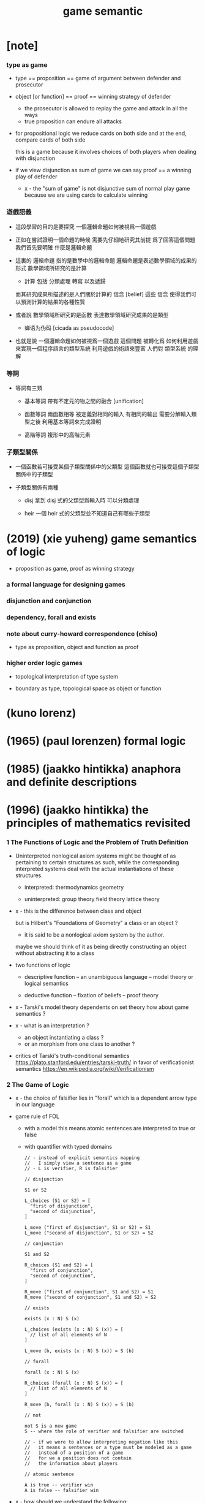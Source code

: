 #+title: game semantic

* [note]

*** type as game

    - type == proposition == game of argument between defender and prosecutor

    - object [or function] == proof == winning strategy of defender
      - the prosecutor is allowed to replay the game
        and attack in all the ways
      - true proposition can endure all attacks

    - for propositional logic
      we reduce cards on both side
      and at the end, compare cards of both side

      this is a game
      because it involves choices of both players
      when dealing with disjunction

    - if we view disjunction as sum of game
      we can say
      proof == a winning play of defender

      - x -
        the "sum of game" is not disjunctive sum of normal play game
        because we are using cards to calculate winning

*** 遊戲語義

    - 這段學習的目的是要探究
      一個邏輯命題如何被視爲一個遊戲

    - 正如在嘗試證明一個命題的時候
      需要先仔細地研究其前提
      爲了回答這個問題我們首先要明確 什麼是邏輯命題

    - 這裏的 邏輯命題 指的是數學中的邏輯命題
      邏輯命題是表述數學領域的成果的形式
      數學領域所研究的是計算
      - 計算 包括 分類處理 轉寫 以及遞歸
      而其研究成果所描述的是人們關於計算的 信念 [belief]
      這些 信念 使得我們可以預測計算的結果的各種性質

    - 或者說
      數學領域所研究的是函數
      表達數學領域研究成果的是類型
      - 蝉语为伪码 [cicada as pseudocode]

    - 也就是說
      一個邏輯命題如何被視爲一個遊戲
      這個問題
      被轉化爲
      如何利用遊戲來實現一個程序語言的類型系統
      利用遊戲的術語來豐富 人們對 類型系統 的理解

*** 等詞

    - 等詞有三類

      - 基本等詞
        帶有不定元的物之間的融合 [unification]

      - 函數等詞
        兩函數相等 被定義對相同的輸入 有相同的輸出
        需要分解輸入類型之後 利用基本等詞來完成證明

      - 高階等詞
        複形中的高階元素

*** 子類型關係

    - 一個函數若可接受某個子類型關係中的父類型
      這個函數就也可接受這個子類型關係中的子類型

    - 子類型關係有兩種

      - disj
        拿到 disj 式的父類型爲輸入時 可以分類處理

      - heir
        一個 heir 式的父類型並不知道自己有哪些子類型

* (2019) (xie yuheng) game semantics of logic

  - proposition as game, proof as winning strategy

*** a formal language for designing games

*** disjunction and conjunction

*** dependency, forall and exists

*** note about curry-howard correspondence (chiso)

    - type as proposition, object and function as proof

*** higher order logic games

    - topological interpretation of type system

    - boundary as type, topological space as object or function

* (kuno lorenz)

* (1965) (paul lorenzen) formal logic

* (1985) (jaakko hintikka) anaphora and definite descriptions

* (1996) (jaakko hintikka) the principles of mathematics revisited

*** 1 The Functions of Logic and the Problem of Truth Definition

    - Uninterpreted nonlogical axiom systems might be thought of as
      pertaining to certain structures as such,
      while the corresponding interpreted systems
      deal with the actual instantiations of these structures.

      - interpreted:
        thermodynamics
        geometry

      - uninterpreted:
        group theory
        field theory
        lattice theory

    - x -
      this is the difference between class and object

      but is Hilbert's "Foundations of Geometry" a class or an object ?
      - it is said to be a nonlogical axiom system by the author.

      maybe we should think of it as being
      directly constructing an object without abstracting it to a class

    - two functions of logic

      - descriptive function
        -- an unambiguous language
        -- model theory or logical semantics

      - deductive function
        -- fixation of beliefs
        -- proof theory

    - x -
      Tarski's model theory dependents on set theory
      how about game semantics ?

    - x -
      what is an interpretation ?
      - an object instantiating a class ?
      - or an morphism from one class to another ?

    - critics of Tarski's truth-conditional semantics
      https://plato.stanford.edu/entries/tarski-truth/
      in favor of verificationist semantics
      https://en.wikipedia.org/wiki/Verificationism

*** 2 The Game of Logic

    - x -
      the choice of falsifier lies in "forall"
      which is a dependent arrow type in our language

    - game rule of FOL

      - with a model
        this means
        atomic sentences are interpreted to true or false

      - with quantifier with typed domains

      #+begin_src cicada
      // - instead of explicit semantics mapping
      //   I simply view a sentence as a game
      // - L is verifier, R is falsifier

      // disjunction

      S1 or S2

      L_choices (S1 or S2) = [
        "first of disjunction",
        "second of disjunction",
      ]

      L_move ("first of disjunction", S1 or S2) = S1
      L_move ("second of disjunction", S1 or S2) = S2

      // conjunction

      S1 and S2

      R_choices (S1 and S2) = [
        "first of conjunction",
        "second of conjunction",
      ]

      R_move ("first of conjunction", S1 and S2) = S1
      R_move ("second of conjunction", S1 and S2) = S2

      // exists

      exists (x : N) S (x)

      L_choices (exists (x : N) S (x)) = [
        // list of all elements of N
      ]

      L_move (b, exists (x : N) S (x)) = S (b)

      // forall

      forall (x : N) S (x)

      R_choices (forall (x : N) S (x)) = [
        // list of all elements of N
      ]

      R_move (b, forall (x : N) S (x)) = S (b)

      // not

      not S is a new game
      S -- where the role of verifier and falsifier are switched

      // - if we were to allow interpreting negation like this
      //   it means a sentences or a type must be modeled as a game
      //   instead of a position of a game
      //   for we a position does not contain
      //   the information about players

      // atomic sentence

      A is true -- verifier win
      A is false -- falsifier win
      #+end_src

    - x -
      how should we understand the following:

      in game semantics of FOL
      once the game moves beyond a "forall"
      substitution happens to the succedent type

      it is also the case in our language
      but it happens in the type

      but what happens in the function body
      is different from FOL

      in the function body
      once the falsifier made his choose on a "forall"
      this is recorded by an object of the antecedent type
      and the object can be used by the verifier
      to construct a return value of the succedent type

    - x -
      it might be clear that
      falsifier indeed has meaningful choices
      in conjunctions

      if we write all "exists" explicitly
      hence enforcing an order on how the game ought to be played

      - which means before the argument-subgame
        in "exists" is played out
        we can not play the body-subgame of "exists"

      in this view, in the following game
      there will no longer be any seemingly contradictory

      #+begin_src cicada
      exists (x : N) even_t (x) and odd_t (x)
      #+end_src

*** 3 Frege's Fallacy Foiled: Independence-Friendly Logic

* (shahid rahman)

* (walter felscher) dialogues as a foundation for intuitionistic logic

  - x -
    作者把邏輯命題視爲遊戲的方式我並不滿意
    其遊戲規則模擬了對話體論戰
    而我想要用類似二人撲克的遊戲規則
